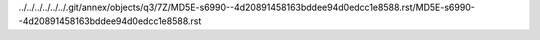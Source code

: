 ../../../../../../.git/annex/objects/q3/7Z/MD5E-s6990--4d20891458163bddee94d0edcc1e8588.rst/MD5E-s6990--4d20891458163bddee94d0edcc1e8588.rst